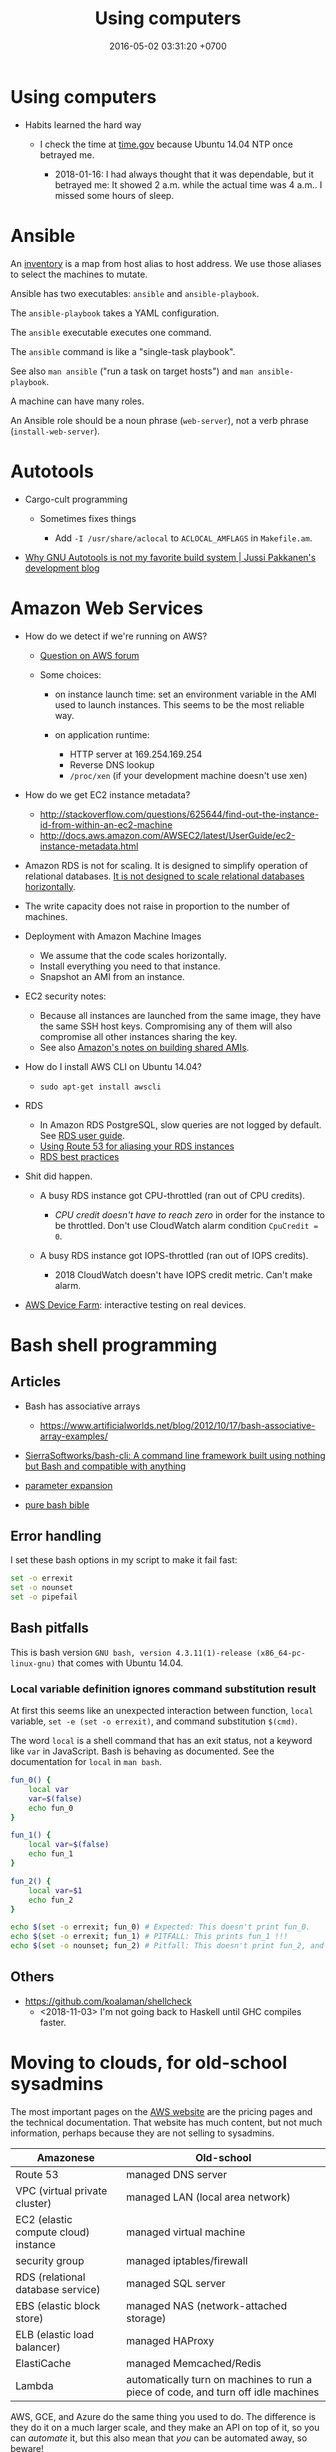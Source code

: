 #+TITLE: Using computers
#+DATE: 2016-05-02 03:31:20 +0700
#+OPTIONS: toc:nil
#+TOC: headlines 1
#+TOC: headlines 3
#+PERMALINK: /usecom.html
* Using computers
  :PROPERTIES:
  :CUSTOM_ID: using-computers
  :END:

- Habits learned the hard way

  - I check the time at [[https://time.gov/][time.gov]] because Ubuntu 14.04 NTP once betrayed me.

    - 2018-01-16: I had always thought that it was dependable, but it betrayed me:
      It showed 2 a.m. while the actual time was 4 a.m..
      I missed some hours of sleep.
* Ansible
  :PROPERTIES:
  :CUSTOM_ID: ansible
  :END:

An [[http://docs.ansible.com/ansible/intro_inventory.html][inventory]] is a map from host alias to host address.
We use those aliases to select the machines to mutate.

Ansible has two executables: =ansible= and =ansible-playbook=.

The =ansible-playbook= takes a YAML configuration.

The =ansible= executable executes one command.

The =ansible= command is like a "single-task playbook".

See also =man ansible= ("run a task on target hosts") and =man ansible-playbook=.

A machine can have many roles.

An Ansible role should be a noun phrase (=web-server=), not a verb phrase (=install-web-server=).
* Autotools
  :PROPERTIES:
  :CUSTOM_ID: autotools
  :END:

- Cargo-cult programming

  - Sometimes fixes things

    - Add =-I /usr/share/aclocal= to =ACLOCAL_AMFLAGS= in =Makefile.am=.

- [[http://voices.canonical.com/jussi.pakkanen/2011/09/13/autotools/][Why GNU Autotools is not my favorite build system | Jussi Pakkanen's development blog]]
* Amazon Web Services
  :PROPERTIES:
  :CUSTOM_ID: amazon-web-services
  :END:

- How do we detect if we're running on AWS?

  - [[https://forums.aws.amazon.com/message.jspa?messageID=122425][Question on AWS forum]]
  - Some choices:

    - on instance launch time: set an environment variable in the AMI used to launch instances.
      This seems to be the most reliable way.
    - on application runtime:

      - HTTP server at 169.254.169.254
      - Reverse DNS lookup
      - =/proc/xen= (if your development machine doesn't use xen)

- How do we get EC2 instance metadata?

  - http://stackoverflow.com/questions/625644/find-out-the-instance-id-from-within-an-ec2-machine
  - http://docs.aws.amazon.com/AWSEC2/latest/UserGuide/ec2-instance-metadata.html

- Amazon RDS is not for scaling.
  It is designed to simplify operation of relational databases.
  [[https://www.quora.com/Does-Amazon-RDS-solve-the-MySQL-scaling-issue][It is not designed to scale relational databases horizontally]].
- The write capacity does not raise in proportion to the number of machines.
- Deployment with Amazon Machine Images

  - We assume that the code scales horizontally.
  - Install everything you need to that instance.
  - Snapshot an AMI from an instance.

- EC2 security notes:

  - Because all instances are launched from the same image,
    they have the same SSH host keys.
    Compromising any of them will also compromise all other instances sharing the key.
  - See also [[http://docs.aws.amazon.com/AWSEC2/latest/UserGuide/building-shared-amis.html][Amazon's notes on building shared AMIs]].

- How do I install AWS CLI on Ubuntu 14.04?

  - =sudo apt-get install awscli=

- RDS

  - In Amazon RDS PostgreSQL, slow queries are not logged by default.
    See [[http://docs.aws.amazon.com/AmazonRDS/latest/UserGuide/USER_LogAccess.Concepts.PostgreSQL.html][RDS user guide]].
  - [[http://docs.aws.amazon.com/Route53/latest/DeveloperGuide/routing-to-rds-db.html][Using Route 53 for aliasing your RDS instances]]
  - [[http://docs.aws.amazon.com/AmazonRDS/latest/UserGuide/CHAP_BestPractices.html][RDS best practices]]

- Shit did happen.

  - A busy RDS instance got CPU-throttled (ran out of CPU credits).

    - /CPU credit doesn't have to reach zero/ in order for the instance to be throttled.
      Don't use CloudWatch alarm condition =CpuCredit = 0=.

  - A busy RDS instance got IOPS-throttled (ran out of IOPS credits).

    - 2018 CloudWatch doesn't have IOPS credit metric.
      Can't make alarm.

- [[https://aws.amazon.com/blogs/aws/aws-device-farm-update-remote-access-to-devices-for-interactive-testing/][AWS Device Farm]]: interactive testing on real devices.
* Bash shell programming
** Articles
   :PROPERTIES:
   :CUSTOM_ID: articles
   :END:

- Bash has associative arrays

  - https://www.artificialworlds.net/blog/2012/10/17/bash-associative-array-examples/

- [[https://github.com/SierraSoftworks/bash-cli][SierraSoftworks/bash-cli: A command line framework built using nothing but Bash and compatible with anything]]
- [[http://wiki.bash-hackers.org/syntax/pe][parameter expansion]]
- [[https://github.com/dylanaraps/pure-bash-bible][pure bash bible]]

** Error handling
   :PROPERTIES:
   :CUSTOM_ID: error-handling
   :END:

I set these bash options in my script to make it fail fast:

#+BEGIN_SRC sh
    set -o errexit
    set -o nounset
    set -o pipefail
#+END_SRC

** Bash pitfalls
   :PROPERTIES:
   :CUSTOM_ID: bash-pitfalls
   :END:

This is bash version =GNU bash, version 4.3.11(1)-release (x86_64-pc-linux-gnu)= that comes with Ubuntu 14.04.

*** Local variable definition ignores command substitution result
    :PROPERTIES:
    :CUSTOM_ID: local-variable-definition-ignores-command-substitution-result
    :END:

At first this seems like an unexpected interaction between function, =local= variable, =set -e (set -o errexit)=, and command substitution =$(cmd)=.

The word =local= is a shell command that has an exit status, not a keyword like =var= in JavaScript.
Bash is behaving as documented.
See the documentation for =local= in =man bash=.

#+BEGIN_SRC sh
    fun_0() {
        local var
        var=$(false)
        echo fun_0
    }

    fun_1() {
        local var=$(false)
        echo fun_1
    }

    fun_2() {
        local var=$1
        echo fun_2
    }

    echo $(set -o errexit; fun_0) # Expected: This doesn't print fun_0.
    echo $(set -o errexit; fun_1) # PITFALL: This prints fun_1 !!!
    echo $(set -o nounset; fun_2) # Pitfall: This doesn't print fun_2, and aborts with "bash: $1: unbound variable".
#+END_SRC
** Others
- https://github.com/koalaman/shellcheck
  - <2018-11-03> I'm not going back to Haskell until GHC compiles faster.
* Moving to clouds, for old-school sysadmins
The most important pages on the [[https://aws.amazon.com/][AWS website]]
are the pricing pages and the technical documentation.
That website has much content, but not much information,
perhaps because they are not selling to sysadmins.

| Amazonese                            | Old-school                                                                        |
|--------------------------------------+-----------------------------------------------------------------------------------|
| Route 53                             | managed DNS server                                                                |
| VPC (virtual private cluster)        | managed LAN (local area network)                                                  |
| EC2 (elastic compute cloud) instance | managed virtual machine                                                           |
| security group                       | managed iptables/firewall                                                         |
| RDS (relational database service)    | managed SQL server                                                                |
| EBS (elastic block store)            | managed NAS (network-attached storage)                                            |
| ELB (elastic load balancer)          | managed HAProxy                                                                   |
| ElastiCache                          | managed Memcached/Redis                                                           |
| Lambda                               | automatically turn on machines to run a piece of code, and turn off idle machines |

AWS, GCE, and Azure do the same thing you used to do.
The difference is they do it on a much larger scale,
and they make an API on top of it,
so you can /automate/ it,
but this also mean that /you/ can be automated away,
so beware!

With this cloud stuff, you can't buy a machine and bring it to the data center.
You start a machine from your computer.
The machine is now virtual;
it doesn't correspond to a motherboard anymore.
Procuring a machine is just a few clicks on the website,
or a few keystrokes on the terminal,
and your machine will be running in a few minutes.
What you used to do in days, now you can do in minutes.

With this cloud stuff, you can't visit the data center to restart a stuck machine.
You restart it from your computer.

You're billed per hour.
What was infrastructure (like roads) is now utility (like electricity).

The cloud is cheaper for bursty load with low average load.
If your average load is high, old-school is cheaper.

One thing doesn't change: you still need to back up data to a safe place /outside/ the cloud.
(I'm a hypocrite; I say that but I don't do that.)
* Deploying web applications
  :PROPERTIES:
  :CUSTOM_ID: deploying-web-applications
  :END:

** Formalizing deployment requirements
   :PROPERTIES:
   :CUSTOM_ID: formalizing-deployment-requirements
   :END:

What is the way to deploy web applications?

- General information

  - I have a Java web application.
  - It compiles by =mvn package=.
  - Its main class is =blah=.

- Network

  - It listens on port 1234.
  - Its URL should be =https://blah/=.
  - It is HTTPS only. HTTP port shouldn't be open at all.

- Resource requirements and burst characteristics

  - It needs 4 GB of RAM for acceptable garbage collection overhead.
  - It is mostly idle, but when it bursts, it requires 4 cores.
  - Ops is free to horizontally scale the stateless application server.

Assuming that I'm on either Amazon Web Services or Google Cloud Platform, how do I formalize my ops requirements in a cloud-agnostic way?
The 2016 article "On Formalizing and Identifying Patterns in Cloud Workload Specifications" [[https://ieeexplore.ieee.org/document/7516840/][paywall]] suggests an answer:

- "Approaches include orchestration specifications CAMP [1], [2], Open-CSA, SOA-ML and USDL,
  and on the industrial side solutions such as Amazon CloudFormation, OpenStack Heat, Cloudify and Alien4Cloud.
  To consolidate and enable interoperability within this variety of approaches, a technical committee by OASIS [3]
  defined a standard for the Topology and Orchestration Specification of Cloud Applications (TOSCA) [4], [5],
  which defines guidelines and facilities for the complete specification, orchestration and configuration of complex workloads,
  addressing portability in heterogeneous clouds."

I assume that it suggests TOSCA.

Problem: The average person won't read a specification.

Who uses TOSCA?
Who implements that?
Why do I never see it on AWS or GCP?
Why would they follow your standard if they are the de facto standard?

Do we need more than one cloud providers?

Tools?

- kubernetes
- keter, pm2
- [[https://developers.redhat.com/blog/2018/06/28/why-kubernetes-is-the-new-application-server/][Why Kubernetes is The New Application Server - RHD Blog]]

Why I don't use NixOS:

- NixOS is insane.
  Patching every software on Earth is not sustainable.
  NixOS is only sustainable if the upstream developers use NixOS.
- 2018-08-31: Ubuntu has [[http://old-releases.ubuntu.com/][old-releases.ubuntu.com]].
  It archives things back to 2006.
  Ubuntu has money to host 12 years of archive.
  NixOS doesn't have that much money.
  NixOS can only afford to host 1-2 years of archive.
- NixOS (or anything else indeed) would be heaven if library writers valued backward compatibility.
  I want my library writers to worship backward compatibility like sysadmins worship uptime.
  I want them to never break things that depend on them.
  But my experience invalidates this hope.
  I've seen too many breakages.

Who uses this?

- 2013 "Towards a Formal Model for Cloud Computing" [[https://link.springer.com/chapter/10.1007/978-3-319-06859-6_34][paywall]]

** Design
   :PROPERTIES:
   :CUSTOM_ID: design
   :END:

- 2018-08-30
- [[https://blog.chef.io/2015/04/23/ontology-infrastructure-classification-and-the-design-of-chef/][Ontology, Infrastructure Classification, and the Design of Chef - Chef Blog]]

I agree that 2018 devops ontologies suck, but I think we shouldn't avoid ontology-based systems.
The solution is not to avoid ontologies.
The solution is to craft a proper ontology that is timeless and essential.
This is a hard philosophical problem.

For example, the relationship between "application" and "entry point" is timeless.
"Entry point" is an essential property of "application".
By definition, every application has an entry point.

Every software has an implicit ontology, like it or not.

Every ontology systems that captures accident instead of essence is bound to fail.
Every computer ontology system that avoids philosophical ontology (What is X? What is the timeless essence of X?) is bound to fail.

Are these related?

- [[https://en.wikipedia.org/wiki/Existence_precedes_essence][WP:Existence precedes essence]]
- [[https://en.wikipedia.org/wiki/Essence][WP:Essence]] (probably unrelated to above)
- 2011 article "On doing ontology without metaphysics" [[https://www.jstor.org/stable/41329478?seq=1#page_scan_tab_contents][paywall]]
- 2012 article "Philosophies without ontology" [[https://www.journals.uchicago.edu/doi/pdfplus/10.14318/hau3.1.015][pdf]]
- [[https://webhome.phy.duke.edu/~rgb/Beowulf/axioms/axioms/node4.html][Philosophy is Bullshit: David Hume]]

  - What are pseudoquestions?

How do we answer "What is X?"?

There is an easy answer for mathematics.
Mathematics is unique in that its ontology is mostly a priori / by fiat: we say it exists; therefore it exists.
However, would it still be the case if we didn't have languages to express it?

For the real world it's hard.

Sometimes when we ask "What is X?", we are really asking "What is X for?" instead.

How do answer "What is X?" such that the correctness/truth/relevance of the answer does not depend on time/circumstances?
We don't know how to predict the far future.

** Continuous something
   :PROPERTIES:
   :CUSTOM_ID: continuous-something
   :END:

- Continuous integration

  - [[https://jenkins.io/][Jenkins]]

- Continuous delivery

  - [[https://www.spinnaker.io/][Spinnaker]]

- The ideal workflow: Git push triggers deployment?

These pages may be outdated:

- [[file:%7B%%20link%20ansible.md%20%%7D][Ansible]]
- [[file:%7B%%20link%20logging.md%20%%7D][Logging]]

** Fabric vs Ansible
   :PROPERTIES:
   :CUSTOM_ID: fabric-vs-ansible
   :END:

From the user's point of view, Fabric is a python library, whereas Ansible is YAML-driven framework.

** What is DevOps?
   :PROPERTIES:
   :CUSTOM_ID: what-is-devops
   :END:

XML is not suitable for declarative DevOps.
See comments in [[https://github.com/edom/work/blob/master/devops/example.xml][devops/example.xml]].
We want the declaration site of some bindings to be as close as possible to their use sites.

I'm thinking about using [[https://github.com/dhall-lang/dhall-lang][Dhall]].

Separating Dev and Ops doesn't make sense.

Ops can't fix shitty Dev.
No amount of Ops will fix stupid programming.
Ops is impossible without decent Dev.

What is Google search result for "devops tools"?

- API description language, application description language: WADL vs Swagger vs what else?

  - https://www.w3.org/Submission/wadl/
  - 2010 article "DADL: Distributed Application Description Language" [[https://www.isi.edu/~mirkovic/publications/dadlsubmit.pdf][pdf]]

- ontology?

  - https://devops.stackexchange.com/questions/1361/what-are-known-efforts-to-establish-devops-ontology-model
  - 2016 article "Application of Ontologies in Cloud Computing: The State-Of-The-Art" [[https://arxiv.org/abs/1610.02333][pdf available]]
  - 2015 article "Composable DevOps" [[https://dl.acm.org/citation.cfm?id=2867125][paywall]]
  - 2012 article "Towards an Ontology for Cloud Services" [[https://ieeexplore.ieee.org/document/6245776/][paywall]]
  - 2012 article "Cloud Computing Ontologies: A Systematic Review" [[https://pdfs.semanticscholar.org/cd5f/e6edb6284fcbcb470239464bb0c8e3ee2d50.pdf][pdf]]
  - 2008 article "Toward a Unified Ontology of Cloud Computing" [[https://www.researchgate.net/publication/224367196_Toward_a_Unified_Ontology_of_Cloud_Computing][pdf available]]
  - https://www.skytap.com/blog/cloud-ontology/
  - OASIS TOSCA; too ad-hoc?

- what

  - 2015 article "Composable DevOps: Automated Ontology Based DevOps Maturity Analysis" [[https://ieeexplore.ieee.org/document/7207405/][paywall]]

** Haskell for devops?
   :PROPERTIES:
   :CUSTOM_ID: haskell-for-devops
   :END:

- https://www.reddit.com/r/haskell/comments/31vnos/neil_mitchell_devops_with_haskell/
- https://github.com/commercialhaskell/commercialhaskell/blob/master/taskforce/devops.md
- [[http://hackage.haskell.org/package/azubi][azubi: A simple DevOps tool which will never "reach" enterprice level.]]

** Migrating running processes
   :PROPERTIES:
   :CUSTOM_ID: migrating-running-processes
   :END:

- [[https://en.wikipedia.org/wiki/Process_migration][WP:Process migration]]

** Troubleshooting Dashboard: What metrics you should monitor and why?
   :PROPERTIES:
   :CUSTOM_ID: troubleshooting-dashboard-what-metrics-you-should-monitor-and-why
   :END:

- We want to minimize what we need to see.
  we want the metric that predicts the most problems.

  - Rising maximum latency is a sign that something is overloaded.
  - Rising resource usage (CPU, memory, disk, disk queue depth) predicts rising latency.

- We want the metric to help us locate problems.

When such metric deviates from baseline, we know there is problem, but where?

What other metrics should we monitor?

- HTTP 4xx and 5xx status codes and connection failures?
* Running X client applications on Docker on Linux
  :PROPERTIES:
  :CUSTOM_ID: running-x-client-applications-on-docker-on-linux
  :END:

#+BEGIN_EXAMPLE
    docker \
        -e DISPLAY \
        -v /tmp/.X11-unix:/tmp/.X11-unix:ro \
        -u <user> <image> <command>
#+END_EXAMPLE

Replace =<user>= with a non-root user.
You need a non-root user because the X server rejects connection from the root user by default.
You can change this with =xhost=, but it's better to connect with a non-root user.

The =<command>= argument is optional.

The =-e DISPLAY= parameter reexports the =DISPLAY= environment variable to the application inside the container.
X client applications will read from this environment variable to determine which server to connect to.

The =-v HOST:CONT:ro= option mounts =HOST= directory to =CONT= directory read-only.
This is so that the application in the container can connect to the host X server's Unix socket.

On Linux, display =:0= corresponds to the Unix socket =/tmp/.X11-unix/X0=.
Everyone who can connect to that Unix socket will
be able to run X client applications on the machine;
it is not specific to Docker.

If X complains about shared memory, try:

#+BEGIN_EXAMPLE
    docker \
        -e DISPLAY=unix$DISPLAY \
        -v /tmp/.X11-unix:/tmp/.X11-unix:ro \
        -u <user> <image> <command>
#+END_EXAMPLE
* Using Git
  :PROPERTIES:
  :CUSTOM_ID: using-git
  :END:

** Mental model
   :PROPERTIES:
   :CUSTOM_ID: mental-model
   :END:

A /commit/ is a snapshot of the working tree.

A /reference/ names a commit so that you can write =master=
instead of =da39a3e=.

If you are a visual person,
you can think about how git commands change
the picture shown by =gitk=
(a tool for visualizing Git repositories).

In gitk, a blue circle is a commit,
a green box is a /reference/,
and the bold green box is the /head/.

The head points to the commit that will be the parent of the next commit.

When you =git init=, Git creates a =.git= directory.

When you =git status=, it prints =On branch master=.
It means that the head points to the same commit pointed by the reference named =master=.

When you =git commit=, you make a new commit (blue circle),
and move the current branch (bold green box) to that new commit.

When you =git reset Target=,
you move the head (bold green box) to =Target=.

If you are not yet comfortable with Git,
back up your data by copying the =.git= directory.
It can get corrupted.
Things will go wrong.
You may accidentally do something and don't know how to recover.
Computers don't understand what you mean.
They do what you say, not what you mean.

** More information
   :PROPERTIES:
   :CUSTOM_ID: more-information
   :END:

A Git /object/:

- is identified by a SHA-1 hash;
- is either a blob, tree, or commit;
- is stored as a file somewhere in the =.git= folder.

A /commit/ has zero or more parents.
It also refers to a tree.

A /tree/ is a list of references.
Every reference points to either a tree or a blob.

For more information, read the [[https://git-scm.com/book][Pro Git]] book
or the [[https://git-scm.com/docs][manpages]] (=man git=).

** Things to write?
   :PROPERTIES:
   :CUSTOM_ID: things-to-write
   :END:

- Git fundamentals:

  - Git store things in the =.git= directory.
  - Why merge conflicts? How to resolve them? How to use =meld=? How to do a three-way merge?
  - Avoid changing spaces. Avoid using your IDE to reformat files that are already commited.

- Workaround for bad user experience

  - Disable git-gui GC warning:

    - https://stackoverflow.com/questions/1106529/how-to-skip-loose-object-popup-when-running-git-gui

- [[https://manishearth.github.io/blog/2017/03/05/understanding-git-filter-branch/][Understanding Git Filter-branch and the Git Storage Model]]

** Git hash collisions
   :PROPERTIES:
   :CUSTOM_ID: git-hash-collisions
   :END:

Git hash collision may occur albeit extremely unlikely.
Git assumes that if two objects have the same hash, then they are the same object.
This is false; the converse is true: if two objects are the same, then they have the same hash.
When hash collision occur, Git may silently lose data.
Git is an example of software that is incorrect but works for the use cases it was designed for (source code versioning).
Git is not meant to be used as an arbitrary database.

Other softwares are incorrect as well.
We routinely make software that assumes that there will never be more than 2^64 rows in a database table.

Is it even possible to write correct software at all?

** Related tools
   :PROPERTIES:
   :CUSTOM_ID: related-tools
   :END:

- git-gui, for making commits
- gitk, for showing history
- meld, for three-way diff/merge
* Speeding up Git
  :PROPERTIES:
  :CUSTOM_ID: speeding-up-git
  :END:

** The problem
   :PROPERTIES:
   :CUSTOM_ID: the-problem
   :END:

I have a repository with 100,000 files and 1,000,000 objects.
Git rebase is slow.
Git interactive rebase is even slower.

** Hypothesis: How git rebase works
   :PROPERTIES:
   :CUSTOM_ID: hypothesis-how-git-rebase-works
   :END:

I guess =git rebase --onto TARGET BASE MOVE= works like this:

#+BEGIN_EXAMPLE
    git checkout --orphan TARGET --
    git cherry-pick <all commits from BASE to MOVE, excluding BASE, including MOVE>
    git checkout -B MOVE
#+END_EXAMPLE

Cherry-pick is also slow.
I guess that speeding up cherry-pick will also speed up rebase.

Checkout is also slow.
I guess that speeding up checkout will also speed up cherry-pick.

It seems that =commit= and =write-tree= are slow.

- [[https://git-scm.com/book/en/v2/Git-Internals-Environment-Variables][Git - Environment Variables]]

  - =GIT_TRACE_PERFORMANCE=true= has no effect.
    Which git version is it for?

** The plan
   :PROPERTIES:
   :CUSTOM_ID: the-plan
   :END:

- [[https://www.atlassian.com/blog/git/handle-big-repositories-git][atlassian.com: How to manage big Git repositories]]

  - Try git sparse checkout?
    It seems that sparse-checkout and rebase doesn't mix.

- Not recommended: =git gc --aggressive= (doesn't do what we think it would do).

** Plan: Make a rebase that uses only trees and not indexes
   :PROPERTIES:
   :CUSTOM_ID: plan-make-a-rebase-that-uses-only-trees-and-not-indexes
   :END:

If a tree changes, all its ancestors have to be rewritten.

** Plan: Just use subtrees and keep the repository small
   :PROPERTIES:
   :CUSTOM_ID: plan-just-use-subtrees-and-keep-the-repository-small
   :END:

I think this is the least-effort solution that solves (works around) the problem.
* Using Gradle
  :PROPERTIES:
  :CUSTOM_ID: using-gradle
  :END:

- Conclusion:

  - I still haven't found any reason to switch from Maven to Gradle
    (other than "because this project is already using it").

- Which version of Gradle are we talking about?

  - Gradle 2.9.

- What problems does Gradle solve?

  - Dependency management (picking the libraries' versions and downloading the corresponding JAR files) for Java.

- Do we have those problems?

  - Yes. Software has external dependencies.

- Does Gradle 2.9 solve those problems well?

  - No. Gradle 2.9's dependency resolution algorithm doesn't compute the intersection of version ranges. (Maybe now it does.)

    - Why does it have this defect? Maybe Gradle developers had different priorities, or they didn't know how to do it.
    - [[https://danysk.github.io/information%20technology/gradle-dependency-resolution-is-insane/][Danilo Pianini: Version ranges resolution in Gradle is insane]]

  - However, there are times we want exact versions instead of version ranges. You want deterministic builds.
    In this case, there's no need to compute intersections.

    - [[http://blog.danlew.net/2015/09/09/dont-use-dynamic-versions-for-your-dependencies/][Dan Lew: Don't use dynamic versions for your dependencies]]

  - On the other hand, we want to benefit from library updates. Maybe there are security fixes.
    So we want version ranges?

    - But this assumes that the library maintainer obeys Semantic Versioning.

- Why are we using Gradle instead of Maven? What Maven annoyances does Gradle hide from us?

  - Gradle build scripts are shorter (but IDEA autocompletes Maven pom.xml).

- Why /not/ Gradle?

  - Why Maven instead of Gradle?

    - IDEA integrates better with Maven because pom.xml is configuration, not program.
      (But IDEA can also open build.gradle?)

      - Opening a pom.xml just works in IDEA.

- How does Gradle 2.9 annoy us?

  - We often have to explicitly tell Gradle 2.9 the exact versions of the libraries we want because it doesn't compute intersections properly.
    Maven computes intersections.
  - Gradle doesn't download dependencies in parallel. (But neither does Maven.)
  - Gradle 2.9 doesn't generate a useful Maven POM, only a minimally valid POM.

- When should I split a Gradle subproject or a Maven module?

  - When we need to reuse one subproject without the others.
  - If they don't make sense separately, don't split them; it'll just slow down the build for nothing.
  - The same goes for Maven modules.

- Woes

  - ShadowJar doesn't work with Gradle 2.13.
* Using Java
  :PROPERTIES:
  :CUSTOM_ID: using-java
  :END:

- How to profile a Java application startup?

  - How to make a Java application wait for a debugger to attach on startup?

- Speeding up Java startup

  - Hypothesis: IntelliJ IDEA startup is slow because it decompresses JAR.
    Java startup would be faster if the JARs were decompressed (created using =jar c0=).

    - How do we test this?
      Profile IntelliJ IDEA startup.

  - Hypothesis: The IDE would be faster if it's compiled ahead-of-time.

    - Can we cache the just-in-time compilation result?

  - Does supercompiling the IDE affect speed?

- We can use the JVM without the Java language.

  - https://en.wikipedia.org/wiki/List_of_JVM_languages

- Profiling

  - Install NetBeans.
  - Choose 'Profile' in the menu, and then 'Attach to External Process'.
  - Click the down-pointing triangle on the right of the Attach button.
  - Choose 'Setup Attach to Process...'.
  - Select 'Manually started remote Java process'.
  - Choose the remote operating system.
  - Follow further instructions in NetBeans.

    - If you need =JAVA_HOME= on Oracle JRE 8 on Ubuntu 14.04, use =/usr/lib/jvm/java-8-oracle/jre=.

- How do I start the JVM with a profiling agent?
- Let the compiler help you.

  - If you make your the fields of your Java class final, you will never forget to set it.

    - You don't need to remember anything.
    - It just won't compile.

  - You can have dependency injection without dependency injection container/framework.

    - https://sites.google.com/site/unclebobconsultingllc/blogs-by-robert-martin/dependency-injection-inversion
    - If you have so many classes that instantiating them hurts, don't create so many classes in the first place.
    - Neutral article http://fabien.potencier.org/do-you-need-a-dependency-injection-container.html
    - Very opinionated article, borderline fanatical http://www.yegor256.com/2014/10/03/di-containers-are-evil.html
    - http://blog.ploeh.dk/2010/02/03/ServiceLocatorisanAnti-Pattern/

      - "In short, the problem with Service Locator is that it hides a class' dependencies, causing run-time errors instead of compile-time errors [...]"

- Package by feature, not by layer: http://www.javapractices.com/topic/TopicAction.do?Id=205

  - Dont separate model, data, entity, accessor, and service packages; package by feature not layer

- IntelliJ IDEA can open a Maven project whose POM XML file name is not pom.xml.
- JVM memory usage problem

  - Tuning JVM memory usage

    - https://docs.oracle.com/cd/E13150_01/jrockit_jvm/jrockit/geninfo/diagnos/tune_footprint.html
    - https://www.javacodegeeks.com/2017/11/minimize-java-memory-usage-right-garbage-collector.html

  - "Make JVM respect CPU and RAM limits" https://hub.docker.com/_/openjdk/
  - https://blogs.oracle.com/java-platform-group/java-se-support-for-docker-cpu-and-memory-limits

- 2017-02-21

  - https://github.com/javaparser/javaparser
  - https://github.com/javaparser/javasymbolsolver

- https://github.com/java-deobfuscator/deobfuscator
- 2017-05-20

  - Generating Java code

    - Alternatives

      - Use Python to generate Java code?
        Python comes installed with Ubuntu.
      - Use Java CodeModel to generate Java code.
        https://github.com/javaee/jaxb-codemodel
      - Use the Haskell package =language-java=
        to generate Java code.
      - Read table metadata from DataSource,
        generate Java source file for Entity and DAO.

- 2017-05-18

  - Java is procedural.
  - =object.method(argument)= is a syntactic sugar for =method(object, argument)=.
  - Where should the method =m= be defined?
    It can be defined in both =a= and =b=.
    =a.m(b)= or =b.m(a)= or =C.m(a,b)=?
    If you have to ask this, your design is wrong.
  - Antipattern: two classes A and B with conversion from A to B and B to A?

    - Solution: Delete one of them?

- http://blog.sokolenko.me/2014/11/javavm-options-production.html
- [[http://maintainj.com/index.html][MaintainJ: "We simplify the complexity of maintaining Java code"]]

  - Watch the demo.
  - What does it do, as seen by programmers, in non-marketing tech-speak?

    - Start/stop dumping call trace of a running JVM into a file.
    - Open the dump as a sequence diagram in Eclipse.
    - Some filtering.

- [[https://www.jethrocarr.com/2013/11/30/jconsole-to-remote-servers-easily/][Jconsole to remote servers, easily | Jethro Carr]]
* Using Maven
  :PROPERTIES:
  :CUSTOM_ID: using-maven
  :END:

The strength of Maven is its ecosystem.
Network effect.

Maven is rigid.
All projects build in the same way.
If you want Maven to do something, but you can't find an example on the Internet, you should assume that it can't be done.

To compile your project, run =mvn compile=.

To package your project, run =mvn package=.

Maven output directory is =target=.
* Removing nag screens
  :PROPERTIES:
  :CUSTOM_ID: removing-nag-screens
  :END:

Copy the respective fragments to your browser's JavaScript Console (Ctrl+Shift+J on Chromium).

Don't run codes you don't trust.

** Make [[http://www.webtoon.com/][www.webtoon.com]] fast
   :PROPERTIES:
   :CUSTOM_ID: make-www.webtoon.com-fast
   :END:

That website has an unacceptably slow scrolling.
This script makes it fast.

*** Usage
    :PROPERTIES:
    :CUSTOM_ID: usage
    :END:

Open the comic episode you want to read.

Paste this fragment into your browser's JavaScript console.

#+BEGIN_EXAMPLE
    // Retain big images. Discard everything else.
    var images = [];
    document.querySelectorAll("img").forEach(function (element) {
        images.push(element);
    });
    document.head.innerHTML = "";
    document.body.innerHTML = "";
    images.forEach(function (element) {
        const big = 256;
        const url = element.dataset.url;
        if (url && element.width >= big) {
            element.src = url;
            element.style.display = "block";
            document.body.appendChild(element);
        }
    });
#+END_EXAMPLE

To go the the next episode, increment the =episode_no= parameter in the address bar.

*** Notes
    :PROPERTIES:
    :CUSTOM_ID: notes
    :END:

I tried =getEventListeners= and =removeEventListener= but they don't work.

** Remove Quora nag screen
   :PROPERTIES:
   :CUSTOM_ID: remove-quora-nag-screen
   :END:

Tested on 2017-07-08.

Not only does Quora put up a nag screen, it also disables scrolling.

#+BEGIN_EXAMPLE
    document.querySelectorAll("div[id]").forEach(function (x) {
        if (x.id.indexOf("signup_wall_wrapper") >= 0) { x.remove(); }
    });
    document.body.classList.remove("signup_wall_prevent_scroll");
#+END_EXAMPLE

** Remove Pinterest nag screen
   :PROPERTIES:
   :CUSTOM_ID: remove-pinterest-nag-screen
   :END:

Tested on 2018-05-13.

Type 1.

#+BEGIN_EXAMPLE
    document.querySelector("[data-test-giftwrap]").remove();
#+END_EXAMPLE

Type 2.

#+BEGIN_EXAMPLE
    document.querySelector("#desktopWrapper").style.position = "static";
    document.querySelector("body style").remove();
    document.querySelector(".FullPageModal__scroller").parentNode.remove();
#+END_EXAMPLE

** Group Gmail mails by sender email
   :PROPERTIES:
   :CUSTOM_ID: group-gmail-mails-by-sender-email
   :END:

#+BEGIN_EXAMPLE
    (function () {
        var group = {};
        document.querySelectorAll("[email]").forEach(function (elem) {
            var sender = elem.getAttribute("email");
            group[sender] = 1 + (group[sender] || 0);
        });
        var list = [];
        var sender;
        var count;
        for (sender in group) {
            count = group[sender];
            list.push([count, sender]);
        }
        list.sort(function (a, b) {
            return -Math.sign(a[0] - b[0]);
        })
        return list;
    })();
#+END_EXAMPLE

** Chrome bookmarklet: Make Markdown link for page
   :PROPERTIES:
   :CUSTOM_ID: chrome-bookmarklet-make-markdown-link-for-page
   :END:

This may produce invalid Markdown.
Check before you copy.

#+BEGIN_EXAMPLE
    javascript:window.prompt("Copy to clipboard: Ctrl+C, Enter", "- [" + document.title + "](" + document.URL + ")");
#+END_EXAMPLE
* Using Python
  :PROPERTIES:
  :CUSTOM_ID: using-python
  :END:

Python virtualenv is relatively forward-compatible.
Don't waste time installing Python from source.
Use the Python packaged with your distro, and use virtualenv.
The Pip that comes with Python 3.7.0 fails because Ubuntu 14.04 OpenSSL is too old (or Python doesn't bother to maintain backward compatibility).

#+BEGIN_EXAMPLE
    sudo apt-get install python-virtualenv
#+END_EXAMPLE

Create a virtualenv directory using =virtualenv PATH=
Note: After the directory is created, it can't be renamed.

[[https://leemendelowitz.github.io/blog/how-does-python-find-packages.html][How does python find packages?]]
* Security
  :PROPERTIES:
  :CUSTOM_ID: security
  :END:

- Bastion hosts, aka jump boxes

  - Does a jump box add any security?

    - http://cloudacademy.com/blog/aws-bastion-host-nat-instances-vpc-peering-security/
    - http://www.infoworld.com/article/2612700/security/-jump-boxes--improve-security--if-you-set-them-up-right.html

- Check your HTTPS

  - [[https://www.ssllabs.com/ssltest/][Test your HTTPS implementation]]; it's too easy to do security wrong.

- [[https://www.vaultproject.io/][HashiCorp Vault]]

  - [[https://github.com/hashicorp/vault][source code]], language Go, license MPL 2.0
  - What is Vault? "Vault is a tool for securely accessing /secrets/." ([[https://www.vaultproject.io/intro/index.html][Introduction]])
  - What can it do?
  - How do I install it?
  - How do I run it?
  - How do I interact with it?
  - [[https://www.hashicorp.com/][HashiCorp]]

- [[https://stackoverflow.com/questions/5930529/how-is-revocation-of-a-root-certificate-handled][SE 5930529: How is revocation of a root certificate handled?]]
- [[https://en.wikipedia.org/wiki/Online_Certificate_Status_Protocol][WP: Online Certificate Status Protocol]]
- [[https://en.wikipedia.org/wiki/OCSP_stapling][WP: OCSP Stapling]] moves the cost from client to server.
- Zero trust security model (ZTSM)

  - "How would I design my system without any firewalls?"
  - https://www.scaleft.com/beyondcorp/

    - old approach: perimeter security, medieval castle, weak core, strong perimeter
    - https://storage.googleapis.com/pub-tools-public-publication-data/pdf/43231.pdf

      - "The perimeter security model works well enough when all employees work exclusively in buildings owned by an enterprise."
      - "access depends solely on device and user credentials, regardless of a user's network location"
      - "All access to enterprise resources is fully authenticated, fully authorized, and fully encrypted based upon device state and user credentials."
      - ZTSM obviates VPN (virtual private network).
* Software
  :PROPERTIES:
  :CUSTOM_ID: software
  :END:

- Web development

  - [[https://webpack.js.org/guides/typescript/][Set up Webpack to transpile and bundle TypeScript sources]]
  - HTML DOM, web, browser, JavaScript

    - [[https://gist.github.com/paulirish/5d52fb081b3570c81e3a][What forces layout / reflow]]

- Software for scientists

  - [[https://gist.github.com/stared/9130888][stared github gist]]
  - https://www.quora.com/What-wiki-blog-software-do-PhD-students-use-to-maintain-personal-notes-of-their-daily-reading-research

- Legality of software

  - Why doesn't Facebook just keep using Apache Software License version 2.0 for React?
    Why does it roll out its own patent license?

    - Update: Facebook has switched back to Apache-2.0.

- [[file:%7B%%20link%20autotools.md%20%%7D][Autotools]]
- Functional programming

  - Haskell

    - https://github.com/sellout/recursion-scheme-talk/blob/master/recursion-scheme-talk.org
    - https://github.com/krispo/awesome-haskell
    - Cabal is the key to Haskell usability and adoption?

      - https://www.haskell.org/cabal/
      - Haskell lacks something like ruby gem, python pypi, or nodejs npm.

        - https://stackoverflow.com/questions/5138881/how-are-ghc-pkg-and-cabal-programs-related-haskell
        - https://stackoverflow.com/questions/2706667/what-is-the-relationship-between-ghc-pkg-and-cabal

  - Pure-lang

    - https://puredocs.bitbucket.io/pure.html#lazy-evaluation-and-streams
    - https://bitbucket.org/purelang/pure-lang/wiki/Rewriting
    - https://agraef.github.io/pure-docs/#language-and-standard-library
    - https://agraef.github.io/pure-docs/pure.html#pure-overview
    - https://wiki.haskell.org/Applications_and_libraries/Music_and_sound

- Ungrouped

  - [[https://github.com/plasma-umass/doppio][doppio]], a JVM written in TypeScript, with a POSIX-compatible runtime system

    - from https://www.reddit.com/r/programming/comments/3xkn75/nashorn_javascript_on_the_jvm_ftw/

- My abandoned software

  - These are not usable.
  - [[https://github.com/edom/pragmatic][Pragmatic Haskell library]]
    tries to standardize the ways of doing things.
  - [[https://github.com/edom/try-phabricator][Try Phabricator]]
    uses Docker Compose and is bundled with Apache, PHP, and MariaDB.
    It worked out of the box, but it was not designed for production.
  - [[https://github.com/edom/apt-manual-mirror][APT manual mirror]] copies selected Debian packages
    into local directory while preserving the layout.
    It allows you to mirror only the packages you want.
  - [[https://github.com/edom/haji][Haji]] tries to be a Java bytecode interpreter written in Haskell.
* Administering a computer
  :PROPERTIES:
  :CUSTOM_ID: administering-a-computer
  :END:

- Why use swap partitions and not swap files?

  - Defragmenting swap files might have undesirable effects.

    - https://lwn.net/Articles/317787/

- ext4 defragmentation tools

  - https://askubuntu.com/questions/221079/how-to-defrag-an-ext4-filesystem

    - e2freefrag DEV, e4defrag -c FILE

- SATA 3 Gbps controller problem?

  - https://github.com/zfsonlinux/zfs/issues/4873

- Security

  - Isolating (sandboxing) an application

    - Creating a dedicated limited user for an application

      - =adduser --system=, or just use the =nobody= user?

  - Many methods of isolation

    - https://unix.stackexchange.com/questions/384117/linux-isolate-process-without-containers
    - https://www.engineyard.com/blog/linux-containers-isolation
    - https://opensourceforu.com/2016/07/many-approaches-sandboxing-linux/

- Why isn't ssh fail2ban the default?
  Why is security not the default?
- 2014, "Is there any solution to make OpenVPN authentication with Google ID?", [[https://serverfault.com/questions/597833/is-there-any-solution-to-make-openvpn-authentication-with-google-id][SF 597833]]
- man page usability, terminal usability, reducing cognitive load

  - [[https://tldr.sh/][tldr.sh]]: "The TLDR pages are a community effort to simplify the beloved man pages with practical examples."

- [[https://stackoverflow.com/questions/22697049/what-is-the-difference-between-google-app-engine-and-google-compute-engine][SO 22697049: difference between Google App Engine and Google Compute Engine]]
- A good OS (operating system) is invisible like a good design.

  - The user can't tell whether an OS is good.
    If the OS is good, everything runs smoothly.
  - But the user can tell whether an OS is bad.
    Crashes due to non-hardware problems.
    Things that don't just work.

- https://felipec.wordpress.com/2011/06/16/after-two-weeks-of-using-gnome-3-i-officially-hate-it/

  - Why does the author disapprove of GNOME 3?

- https://libcloud.apache.org/

  - "One Interface To Rule Them All: Python library for interacting with many of the popular cloud service providers using a unified API."

- Systems should be secure by default.

  - UNIX/Linux woes

    - Why is SSH fail2ban not installed by default?
    - Why does an application run as the user?

      - I think this is a design flaw.
        It's a big gaping security hole.
        It allows an application to access all your files.
        But how do we fix this without sacrificing convenience?
      - Why is sandboxing not the default?

    - How do we understand SELinux?

      - [[https://www.computernetworkingnotes.com/rhce-study-guide/selinux-explained-with-examples-in-easy-language.html][SELinux Explained with Examples in Easy Language]]
      - NSA made SELinux. How trustworthy is it? Does it have NSA backdoors?

        - [[https://security.stackexchange.com/questions/42383/how-trustworthy-is-selinux][linux - How trustworthy is SELinux? - Information Security Stack Exchange]]
        - 2017, [[https://www.reddit.com/r/linux/comments/54in5s/the_nsa_has_tried_to_backdoor_linux_three_times/][The NSA has tried to backdoor linux three times : linux]]

    - What is the relationship/difference between MAC (mandatory access control) and DAC (discretionary access control)?
      Are they antonyms? Complements?

      - [[https://security.stackexchange.com/questions/63518/mac-vs-dac-vs-rbac][access control - MAC vs DAC vs RBAC - Information Security Stack Exchange]]

  - The only real secure way to run an untrusted application is on a different machine with no network connection.

- [[https://linux.die.net/man/1/pv][pv(1): monitor progress of data through pipe - Linux man page]]
- [[https://stedolan.github.io/jq/][jq]], [[https://en.wikipedia.org/wiki/Jq_(programming_language)][WP:jq (programming language)]]

** sudo security hole mitigation: Don't reuse the terminal you use for sudo.
   :PROPERTIES:
   :CUSTOM_ID: sudo-security-hole-mitigation-dont-reuse-the-terminal-you-use-for-sudo.
   :END:

The problem:
If you run sudo in a terminal,
then every program you run in the same terminal shortly after can become root without asking for your password,
(You may not have this problem if your system disables credential caching.)

To see how, save this into =evil.sh=, and then =chmod 755 evil.sh=, and then =sudo echo login=, and then =./evil.sh=.

#+BEGIN_SRC sh
    #!/bin/bash
    # If you run this script not long after sudoing in the same terminal,
    # then this script can become root without prompting for your password.
    sudo echo PWNED # could be a malicious program
#+END_SRC

The security hole is by design for convenience because people don't like typing their passwords.
This hole is not fatal; the user can control this.
It seems that this hole won't be closed;
there doesn't seem to be any way of closing this hole without annoying the user.

The mitigation is simple disciplined behavior:

- Do as few things as necessary in an elevated terminal.
- Run only trusted programs and scripts.
- Close the terminal as soon as possible.
  Alternatively, you can also run =sudo -K= to remove the cache.

** Probably relevant Twitters
   :PROPERTIES:
   :CUSTOM_ID: probably-relevant-twitters
   :END:

- [[https://twitter.com/nixcraft][nixcraft]]: some humor, some important

** Building software for old Ubuntu
   :PROPERTIES:
   :CUSTOM_ID: building-software-for-old-ubuntu
   :END:

Suppose:

- You are using Ubuntu 14.04.
- Ubuntu 14.04 comes with Emacs 24.
- You want to build Emacs 26 (because you want Spacemacs).

You may be able to do that.
Install the build dependencies, and hope that emacs 26 doesn't get too edgy with its libraries.

#+BEGIN_EXAMPLE
    sudo apt-get build-dep emacs24
#+END_EXAMPLE

That is from [[http://ergoemacs.org/emacs/building_emacs_on_linux.html][How to Build Emacs on Linux]].

You can do that for other software, as long as they don't require dependencies that are too recent.

** what
   :PROPERTIES:
   :CUSTOM_ID: what
   :END:

- https://medium.com/netflix-techblog/linux-performance-analysis-in-60-000-milliseconds-accc10403c55
* Using Cabal
  :PROPERTIES:
  :CUSTOM_ID: using-cabal
  :END:

- Every package used by Setup.hs must have a vanilla version.

  - Why I encountered this error:

    - I set =library-vanilla= to =False= due to https://rybczak.net/2016/03/26/how-to-reduce-compilation-times-of-haskell-projects/

  - How I encountered this error:

    - HDBC-postgresql-2.3.2.5 =Setup.hs= build fails due to linking error with =shared: True=.

      - The offending packages are =old-time= and =old-locale=.

        - It's OK if we build them as shared library, but we must also build their vanilla version.

      - It's not the library content that fails to build. It's the Cabal Setup of the library that fails to link.
      - GHC expects that =old-time= and =old-locale= are system libraries?
      - GHC passes '-lHSold-time-VERSION-HASH.so'. It passes that in the -l switch to GCC.
      - Cabal writes 'libHSold-time-VERSION-HASH-ghc-8.2.2.so'.

        - Note the =ghc-8.2.2= part isn't in the string passed by GHC to GCC.

      - Can we solve this by =cabal install old-time old-locale=?
      - https://github.com/haskell/cabal/issues/1720

        - Workaround: Add =--ghc-options=-dynamic= to cabal new-install

      - How do we tell Cabal to use the version we installed with new-install?
      - Where should we fix this? Cabal? GHC? HDBC-postgresql?
      - Should we find another library? Hackage has a low-level libpgsql wrapper.
      - Should we just disable HDBC-postgresql on meta?

  - How I diagnosed it:

    - Pass =-v= to GHC (create a bash script named =ghc= that calls =SOMEWHERE/ghc -v "$@"=, and put its directory in front of =PATH=).
    - Add =-v= to =cabal=. Then look at this fragment. It's suspicious that =old-time= is the only package with a hash.

    #+BEGIN_EXAMPLE
        package flags [-package-id Cabal-2.0.1.0{unit Cabal-2.0.1.0 True ([])},
             -package-id array-0.5.2.0{unit array-0.5.2.0 True ([])},
             -package-id base-4.10.1.0{unit base-4.10.1.0 True ([])},
             -package-id binary-0.8.5.1{unit binary-0.8.5.1 True ([])},
             -package-id bytestring-0.10.8.2{unit bytestring-0.10.8.2 True ([])},
             -package-id containers-0.5.10.2{unit containers-0.5.10.2 True ([])},
             -package-id deepseq-1.4.3.0{unit deepseq-1.4.3.0 True ([])},
             -package-id directory-1.3.0.2{unit directory-1.3.0.2 True ([])},
             -package-id filepath-1.4.1.2{unit filepath-1.4.1.2 True ([])},
             -package-id ghc-prim-0.5.1.1{unit ghc-prim-0.5.1.1 True ([])},
             -package-id old-time-1.1.0.3-8c2cc8e5fb3b424e71501141225064c5d9ee4eeba7f40b702227ad1c3ea2c5b7{unit old-time-1.1.0.3-8c2cc8e5fb3b424e71501141225064c5d9ee4eeba7f40b702227ad1c3ea2c5b7 True ([])},
             -package-id pretty-1.1.3.3{unit pretty-1.1.3.3 True ([])},
             -package-id process-1.6.1.0{unit process-1.6.1.0 True ([])},
             -package-id template-haskell-2.12.0.0{unit template-haskell-2.12.0.0 True ([])},
             -package-id time-1.8.0.2{unit time-1.8.0.2 True ([])},
             -package-id transformers-0.5.2.0{unit transformers-0.5.2.0 True ([])},
             -package-id unix-2.7.2.2{unit unix-2.7.2.2 True ([])}]
    #+END_EXAMPLE

  - How I solved it:

    - I added this fragment to =cabal.project=:
      #+BEGIN_EXAMPLE

      package old-time
      library-vanilla: True

      package old-locale
      library-vanilla: True
      #+END_EXAMPLE

    - Related
        - https://github.com/haskell/cabal/issues/4748
        - [#3409 Can't use system GHC without static libraries at all](https://github.com/commercialhaskell/stack/issues/3409)
        - [#1720 `executable-dynamic: True` should apply to `build-type: Custom` setup](https://github.com/haskell/cabal/issues/1720)

- [[https://github.com/haskell/cabal/issues/4506][#4506 =new-haddock='s file monitoring broken]]

  - =new-haddock= doesn't work after =new-build=.

- [[https://github.com/haskell/cabal/issues/5290][#5290 new-build runs into internal error after deleting from store]]

  - Solution: nuke the entire store: =rm -r ~/.cabal/store=.

- Non-problems

  - =cabal new-build --disable-optimization= doesn't disable optimization of transitive dependencies.

    - Cannot reproduce this in cabal 2.3. Is this a 2.0.0.1 bug?
    - =$HOME/.cabal/config= has =optimization: False=.
    - Is this a regression? Oversight? It works with =cabal install=.
    - What I'm trying to do:

      - Build transitive dependencies with optimization disabled, for faster development.

    - My guess:

      - There seems to be a problem in how the new code path plumbs down arguments.
      - ="Using internal setup method with build-type"= always gets argument =--enable-optimization=.

        - That message is printed by =./Distribution/Client/SetupWrapper.hs:418= =internalSetupMethod= if =cabal new-repl= is run with =--verbose=.
        - Where does that =--enable-optimization= come from?
        - Why isn't the =--disable-optimization= passed down?

    - Related issues:

      - [[https://github.com/haskell/cabal/issues/3720][#3720 Tracking bug for cabal.project semantics]]
      - [[https://github.com/haskell/cabal/issues/5353][#5353 cabal new-configure --disable-optimization has no effect if ghc-options in cabal file contain optimization flag]]

- Cabal codebase

  - Seemingly minor codebase maintenance problems

    - Code duplication

      - =CmdRepl.hs= seems to be copied from =CmdBuild.hs=.

    - =CmdBuild.hs= imports =...Orchestration= unqualified without explicit import list

- Cabal description field pitfall

  - http://michael.orlitzky.com/articles/using_haddock_markup_in_a_cabal_file.xhtml
* Using Haskell
** Setting up development environment
- Duplicate intersecting efforts?
  Too many choices?

  - Why is there Haskell Platform and Haskell Stack?
  - Which should we use?
  - Why is there haskell-lang.org and haskell.org?

    - https://news.ycombinator.com/item?id=12054690

  - Why should I use Platform if there is Stack?
  - Why should I use Stack if there is Cabal new-style?
  - Why Stack?

    - Vetted packages?

  - http://www.haskellforall.com/2018/05/how-i-evaluate-haskell-packages.html

- cabal new-build obviates stack?

  - http://coldwa.st/e/blog/2017-09-09-Cabal-2-0.html

*** My incoherent rambling
My old way: stack.
My new way: cabal new-style.
It may change again.

- Install the Haskell =stack= tool.

  - I use the [[https://docs.haskellstack.org/en/stable/install_and_upgrade/#linux][manual download]].

    - If you want to make sure that the download isn't corrupted, check the corresponding sha256sum from [[https://github.com/commercialhaskell/stack/releases/][GitHub releases page]].
    - If you don't mind sudoing, use the installer script in the [[https://docs.haskellstack.org/en/stable/README/][documentation]].

  - Then I check the archive contents using =tar tzf=.
  - If there's no weird paths, I extract the archive with =tar xzf=.
  - Then I make the symbolic link =~/.local/bin/stack=.
  - If you use the manual download, you may have to install some operating system packages.

    - The list is on the [[https://get.haskellstack.org/][install script]].
      Search for =install_dependencies= for your distro.

- Choose a Stack solver.

  - Forget it. Just install GHC to home.

    - =./configure --prefix ~/.local=
    - =make -j4 install=

- Which version of GHC should I use? - The one that is supported by
  [[http://hackage.haskell.org/package/HaRe][HaRe]] (Haskell refactoring tool) and
  [[https://github.com/leksah/leksah][Leksah]]. - On 2018-08-20, this is 8.0.2. - Leksah requires ghc >= 8.0.2. - HaRe supports ghc <= 8.0.2. - GHC 8.0 is unacceptably slow. - Forget HaRe. We'll go with Leksah. Use GHC 8.4.3.

  - The widely supported GHC version lags very much behind the latest stable GHC version.
    I think this may be because the GHC team is rolling out lots of breaking changes in the parser because they are working on the "Trees that grow" proposal.
  - Which Stackage LTS version should I use?

    - [[https://www.stackage.org/lts-6.35][LTS 6.35]] if GHC 7.10.3?

      - It also hosts a hoogle search for searching Haskell program elements.

- How to get started?

  - Too many choices

    - install using the package manager that comes with your system

      - pros: least hassle
      - cons: outdated software

    - Stack
    - Cabal
    - Nix
    - Haskell Platform

- What is your preferred way of installing Haskell?

  - Install =cabal-install=

    - Download the suitable =cabal-install= binary package from https://www.haskell.org/cabal/download.html
    - Extract the =cabal= binary to =~/.local/bin=

  - Install current stable release of GHC

    - Download the current stable release of GHC from https://www.haskell.org/ghc/download.html
    - Extract it somewhere
    - Follow the instructions in INSTALL file:

      - =./configure --prefix=$HOME/.local=
      - =make -j4 install=

  - Modify =PATH= in =~/.basrhc=:

    - Ensure that the line =export PATH="$PATH:$HOME/.local/bin"= is in =~/.bashrc=.

  - For what is the hassle?

    - So that, if anything goes wrong, I can nuke it without nuking my whole operating system.

** Hackage outages
Hackage is Haskell package repository.
Sometimes it goes down.

- How to tell Cabal to use a Hackage mirror?
  An instruction is on the Internet; I forgot where.
- 2018-04-13: [[https://blog.hackage.haskell.org/posts/2018-04-26-downtime.html][Hackage goes down for about a day]]

** Haskell in 2018
- unread, Stephen Diehl

  - http://www.stephendiehl.com/posts/vim_2016.html
  - http://www.stephendiehl.com/posts/vim_haskell.html
  - http://www.stephendiehl.com/posts/haskell_2018.html
  - https://www.reddit.com/r/haskell/comments/7wmhyi/an_opinionated_guide_to_haskell_in_2018/
  - https://github.com/Gabriel439/post-rfc/blob/master/sotu.md
  - https://www.reddit.com/r/haskell/comments/54fv8b/what_is_the_state_of_haskell/
  - https://lexi-lambda.github.io/blog/2018/02/10/an-opinionated-guide-to-haskell-in-2018/
  - [[https://eta-lang.org/][Eta: Haskell on JVM]]

- Development workflow and tools

  - 2018

    - IDE (integrated development environment)

      - Visual Studio Code
      - Leksah
      - others?
      - https://github.com/haskell/haskell-ide-engine
      - wasted efforts?

        - [[https://github.com/JPMoresmau/eclipsefp][EclipseFP]], no longer developed since 2015

          - http://jpmoresmau.blogspot.com/2015/05/eclipsefp-end-of-life-from-me-at-least.html

            - He got tired of working alone.
              He pointed us to [[https://www.fpcomplete.com/blog/2015/03/announce-ide-backend][FPComplete ide-backend]].

              - [[https://github.com/fpco/ide-backend][ide-backend]] seems dead; last activity is in 2016.

    - cabal new-style

  - 2016, http://www.stephendiehl.com/posts/vim_2016.html

    - 2015 (?), http://www.stephendiehl.com/posts/vim_haskell.html

- Companies using Haskell

  - https://www.reddit.com/r/haskell/comments/4jo2da/fp_shops/

- things hot in 2018

  - [[https://cardanofoundation.org/][Cardano]]

    - https://www.reddit.com/r/haskell/comments/73r861/cardano_next_generation_blockchain_platform/
    - https://www.reddit.com/r/cardano/comments/8d87hf/haskell_cryptocurrencies/

  - IOHK

- Unread

  - https://github.com/dhall-lang/dhall-lang
  - https://wiki.haskell.org/Haskell_Communities_and_Activities_Report
  - https://haskellweekly.news/

    - https://github.com/haskellweekly/haskellweekly.github.io

      - https://wiki.haskell.org/Haskell_Weekly_News

  - https://haskell.libhunt.com/newsletter/6

** Using GHC
- Using GHCI

  - https://www.reddit.com/r/haskell/comments/5su9ag/reload_run_expressions_in_ghci_with_a_single/

- https://rybczak.net/2016/03/26/how-to-reduce-compilation-times-of-haskell-projects/
- https://stackoverflow.com/questions/15662984/speed-up-compilation-in-ghc?utm_medium=organic&utm_source=google_rich_qa&utm_campaign=google_rich_qa
- https://www.reddit.com/r/haskell/comments/45q90s/is_anything_being_done_to_remedy_the_soul/

** what
- [[https://www.haskell.org/haddock/doc/html/ch03s08.html][Haddock markup syntax]]
- metaprogramming from Haskell to Haskell

  - [[https://personal.cis.strath.ac.uk/conor.mcbride/pub/she/][Strathclyde Haskell Enhancement]]
  - Template Haskell
  - https://wiki.haskell.org/Generics

    - SYB (Scrap Your Boilerplate), uniplate, etc.

- What does "Avoid 'success at all costs'" mean?

  - https://news.ycombinator.com/item?id=12056169

- Will Eta kill [[https://github.com/Frege/frege][Frege]]?
  It's sad to see works thrown away.

** Finding a Haskell IDE
I haven't found a convincing IDE for Haskell.

- [[https://www.reddit.com/r/haskell/comments/5lgtb1/what_ideeditor_do_you_use_for_haskell_development/][what IDE/editor do you use for Haskell development? : haskell]]
- [[https://www.quora.com/What-are-powerful-Haskell-IDEs][What are powerful Haskell IDEs? - Quora]]
- [[https://www.quora.com/What-is-the-best-IDE-for-programming-in-Haskell][What is the best IDE for programming in Haskell? - Quora]]
- [[https://www.reddit.com/r/haskell/comments/86bmpu/haskell_ides/][Haskell ides? : haskell]]
- Leksah-nix fails to build on my machine (Ubuntu 14.04).
  There are no prebuilt binaries.
  Must compile from source from [[https://github.com/leksah/leksah/wiki/download][Hackage]] using Cabal.

** what
- Enterprise Haskell?

  - https://wiki.haskell.org/Enterprise_Haskell
  - DSH: Database Supported Haskell https://hackage.haskell.org/package/DSH

- [[http://yager.io/Distributed/Distributed.html][Distributed Systems in Haskell :: Will Yager]]
- Alien technologies?

  - https://github.com/transient-haskell/transient

** what
- useful trick, especially helpful when abusing type classes: https://chrisdone.com/posts/haskell-constraint-trick
- https://chrisdone.com/posts/twitter-problem-loeb
- http://blog.sigfpe.com/2006/11/from-l-theorem-to-spreadsheet.html
- http://blog.sigfpe.com/2007/02/comonads-and-reading-from-future.html
- Components for publish-subscribe in Haskell?

  - https://www.stackage.org/lts-6.35/package/broadcast-chan-0.1.1

- Lennart Augustsson's [[http://augustss.blogspot.com/2008/12/somewhat-failed-adventure-in-haskell.html][Things that amuse me]], Haskell module overloading
- [[http://hackage.haskell.org/package/lazy][lazy: Explicit laziness for Haskell]]

  - "This library provides laziness as an abstraction with an explicit type-signature, and it so happens that this abstraction forms a monad!"
  - [[https://nikita-volkov.github.io/if-haskell-were-strict/][If Haskell were strict, what would the laziness be like?]]
  - 2014, article, [[https://pchiusano.github.io/2014-09-18/explicit-laziness.html][Paul Chiusano: An interesting variation on a strict by default language]]
  - [[https://www.reddit.com/r/haskell/comments/36s0ii/how_do_we_all_feel_about_laziness/][How do we all feel about laziness? : haskell]]

- distributed functional programming?

  - [[https://en.wikipedia.org/wiki/MBrace][WP:MBrace]], F#
  - [[https://haskell-distributed.github.io/][Cloud Haskell]]

    - has some academic papers https://wiki.haskell.org/Cloud_Haskell

  - [[https://github.com/PatrickMaier/HdpH][PatrickMaier/HdpH: Haskell distributed parallel Haskell]]

** Curating libraries
- https://www.reddit.com/r/haskell/comments/4ggt05/best_underrated_haskell_libraries/
- https://wiki.haskell.org/Applications_and_libraries
- https://stackoverflow.com/questions/9286799/haskell-libraries-overview-and-their-quality

** what
- unread

  - servant web framework
  - Salsa Haskell .NET bridge

    - https://wiki.haskell.org/Salsa

  - [[https://gist.github.com/puffnfresh/6222797][Haskell partiality monad]]

- https://stackoverflow.com/questions/5770168/templating-packages-for-haskell
- Hoogle vs Hayoo?

  - The hoogle on stackage.org top right text bar seems to be most complete

    - https://www.stackage.org/

  - https://mail.haskell.org/pipermail/haskell-cafe/2013-August/109945.html

** Haskell woes
- Exceptions?

  - http://hackage.haskell.org/package/safe-exceptions
  - https://www.fpcomplete.com/blog/2016/11/exceptions-best-practices-haskell
  - https://www.reddit.com/r/haskell/comments/589fkg/haskell_and_the_no_runtime_exception_claim_95_of/

- Module system
- =Read(read)= should be renamed to =CoShow(coshow)=.

** GHC woes
- Profiling requires recompiling all transitive dependencies if they happen to be compiled without profiling.
*** Working on GHC
- Beginning to work on GHC

  - Please see the [[https://ghc.haskell.org/trac/ghc/wiki/Newcomers][newcomers guide]] first.

- GHC TDNR (type-directed name resolution)

  - https://ghc.haskell.org/trac/ghc/ticket/4479
  - https://ghc.haskell.org/trac/ghc/wiki/Records/OverloadedRecordFields
  - https://stackoverflow.com/questions/22417063/current-state-of-record-types-and-subtyping-in-haskell
  - https://en.wikipedia.org/wiki/Subtyping#Record_types

    - Width and depth subtyping

** People who have too much time
- https://hackage.haskell.org/package/ImperativeHaskell
- just for curiosity https://github.com/edwinb/idris-php

** What's hampering Haskell adoption?
- GHC's aggressive intermodule optimization precludes prebuilt binaries.
* Using Kubernetes
  :PROPERTIES:
  :CUSTOM_ID: using-kubernetes
  :END:

- [[https://kubernetes.io/][kubernetes.io]]: "Production-Grade Container Orchestration"
- How do we control access to Kubernetes?

  - https://stackoverflow.com/questions/42170380/how-to-add-users-to-kubernetes-kubectl
  - https://kubernetes.io/docs/admin/authentication/
  - https://kubernetes.io/docs/admin/accessing-the-api/
  - How do we add and remove users and roles to Kubernetes?
  - Which is the most hassle-free future-proof minimal-maintenance way?

- Kubernetes security

  - https://kubernetes.io/blog/2016/08/security-best-practices-kubernetes-deployment/
  - https://kubernetes.io/docs/tasks/administer-cluster/securing-a-cluster/
  - Which document should we read? Overlapping? Confusing?

    - https://kubernetes.io/docs/reference/access-authn-authz/controlling-access/
    - https://kubernetes.io/docs/reference/access-authn-authz/authentication/
    - https://kubernetes.io/docs/reference/access-authn-authz/authorization/

  - What is Kubernetes's replacement of AWS security groups?

    - NetworkPolicy objects

      - https://kubernetes.io/blog/2017/10/enforcing-network-policies-in-kubernetes/
      - https://kubernetes.io/blog/2016/04/kubernetes-network-policy-apis/

- How I think Kubernetes fits in Google's strategy

  - Kubernetes commoditizes IaaS providers.

    - It lowers the barrier of switching from any other cloud providers to GCE.

      - Examples of other cloud providers:
        Amazon Web Services (AWS), DigitalOcean, Alibaba Cloud (Aliyun), Microsoft Azure

    - The same way Microsoft Windows commoditized PC hardware.

  - [[https://en.wikipedia.org/wiki/Commoditization][WP:Commoditization]]
  - [[https://en.wikipedia.org/wiki/Infrastructure_as_a_service][WP:Infrastructure as a service]]

- [[https://www.level-up.one/kubernetes-bible-beginners/][The Kubernetes Bible for Beginners & Developers - Level UpLevel Up]]
* Making a personal wiki
  :PROPERTIES:
  :CUSTOM_ID: making-a-personal-wiki
  :END:

- Selection criteria:

  - How many people are using it?
  - How big can it grow without slowing down?
  - How good is its markup?
  - How long will it last?
    How long can it operate without being obsolete?
    How fast do the software dependencies rot?

    - How long does Ubuntu maintain the repository archive of old Ubuntu versions?

      - http://old-releases.ubuntu.com/

        - 2018-08-06: It seems that Ubuntu maintains the repositories to as far back as 2006.
        - https://askubuntu.com/questions/91815/how-to-install-software-or-upgrade-from-an-old-unsupported-release

- Too many choices.

  - http://wiki.c2.com/?PersonalWiki
  - http://wiki.c2.com/?WikiEngines
  - https://www.quora.com/Whats-the-best-way-to-create-a-personal-wiki
  - [[https://www.wikimatrix.org/][wikimatrix.org: compare wiki softwares]]
  - safety in numbers?

    - many users

      - Jekyll
      - http://moinmo.in/
      - https://gohugo.io/

    - few users

      - https://github.com/lotabout/static-wiki

    - unknown

      - http://dynalon.github.io/mdwiki/#!index.md

- Avoid accidental publishing.

  - Don't put anything you don't want to publish inside your Jekyll directory, no matter how convenient.
    Accidents happen.
    Humans make mistakes.
    Computer doesn't care.

- [[https://www.labnol.org/internet/load-disqus-comments-on-click/28653/][How to Load Disqus Comments on Demand with JavaScript]]
* Searching the Internet
  :PROPERTIES:
  :CUSTOM_ID: searching-the-internet
  :END:

- Example search: given a text description, find related images
- Example reverse search: given an image, describe it, or find its copies on the Internet
- Internet search tools in 2018

  - [[https://duckduckgo.com/][duckduckgo.com]]: privacy-focused search engine

    - less censored than Google
    - no reverse search (yet?)

  - [[https://google.com/][google.com]]: biggest Internet search engine in 2018

    - censored
    - text search
    - image search
    - reverse image search
    - Problems

      - Google should rank down Pinterest.

        - In my experience, Pinterest is never an authoritative nor original source.
        - Google has ranked down Tumblr and Wikipedia.

      - Example of Google censorship (compare with DuckDuckGo):

        - search terms related to pornography
        - search terms related to the darknet (the hidden wiki, Tor websites)
        - rhino poaching (Google favors contents against rhino poaching)

      - [[https://stallman.org/google.html][Richard Stallman's reasons not to use Google]]

  - [[https://www.bing.com/][bing.com]]: Microsoft's answer to Google

    - text search
    - reverse image search
    - [[https://stallman.org/microsoft.html][Richard Stallman's reasons not to use Microsoft]]

  - searx?
  - startpage?
  - reverse search tools

    - Google and Bing have reverse image search
    - [[https://tineye.com/][tineye.com]]: reverse image search
    - [[http://www.mooma.sh][moomash]] (was "audentifi"), YouTube reverse audio search

      - 2018: only works with some video formats; doesn't work for old videos
      - 2018-09-15: It have gone out of business, it seems.

    - Shazam

      - Is there anything like Shazam that takes a YouTube URL, and doesn't require me to install anything?

    - http://whatpixel.com/original-source-image-search-tools/
    - [[https://saucenao.com/][saucenao.com]]: reverse image search; I use it to find images stolen from pixiv

- The Internet is full of crap.

  - So are libraries.
  - So is the world.
  - So is this website.
  - Thus, you must think for yourself.
* Using Trello
  :PROPERTIES:
  :CUSTOM_ID: using-trello
  :END:

- How should we best use Trello?

  - A card gathers people to help each other accomplish a common goal.
  - A card disseminates information from the people who have it to the people who need it.

- Traps

  - Because Trello cannot collaborative edit, we must not write too long before we save. Two people must not edit the card at the same time.

- What do we use Trello for?

  - Prioritize what to do, starting with the highest velocity (value per effort)
  - Give enough information for others to help us

- What Trello is not

  - A Trello column is not a mere to-do list.
  - Milestone lists are better than to-do lists.
    Be declarative, not imperative. Describe what you want, not how you want to do it.
  - If you can do it in a few hours, you don't need to make a Trello card for it.
  - If you don't need help with something, don't write a Trello card for it.

- Our attitude towards Trello

  - We should consider the time spent on Trello as overhead.
    We should minimize the time we are editing, moving, arranging Trello cards.

    - Human nature trap: It's fun to look busy (over-organizing).

- When not Slack?

  - If you need to remember it later, use Trello or Confluence, not Slack.
  - If a problem will take some time, don't waste your time typing on Slack.
    Put it in Trello, and assign it to the person who can fix it.

- What is in a card?

  - Write a card with the intention of helping everyone else help you.
    The card must answer "What can I help? How can I help?".
  - A card contains information or will contain information.
  - A person should be in the card if:

    - he person needs that information, or
    - he can contribute that information (he may also contribute in a comment).

  - No other person should care about that card.

- What is Trello?

  - To answer this, we answer these questions:

    - What does Trello make easy?
    - What does Trello make hard?
    - We seek an operational definition for Trello. We define something by what it do.

- What should we group together? Why?

  - A board is a list of a column.
  - A column is a list of cards. Trello uses the term "list", but we use "column" to avoid confusion.
  - A card has zero or more members.
  - A card has zero or more labels.
  - A label is like an atom in propositional logic.
  - The filtering system is a limited form of propositional logic.
  - A card is a way for several people to share information.
  - If two people need the same information, they should subscribe to the same card.
  - If we need two people to finish (archive) a card, then both of those people should be members of that card.
  - What is a label?
    You give a label L to a card if and only if you often need to filter (select) all cards labeled L.
  - Why are two cards in the same list?
    Because they have something in common. They share something. An aspect of them is equal.
  - We group something in a list to minimize moving cards.
  - What is that aspect? What irreplaceable advantage does it give us?
  - Because they have the same members? (We can use filter for this.)
    Because they belong to the same team?
    Because they have the same due date? (We can use filter for this.)
    Because they are a part of the same user story?
    Navigating multiple boards is hard (big cognitive burden).
  - Label is for filtering.

- What is easy to do in Trello?

  - Toggle any of the first 10 labels.
  - Show cards assigned to me (the user who is logged in).
  - Show cards by a conjunction or a disjunction of a Condition.
  - Condition is an element of Conditions.
  - Conditions is the union of all labels in a board and members of a board.
  - Click on the due date in the card description to mark it complete.
  - Read card comments in reverse chronological order (newer comments first).
  - Move a card to the bottom of an adjacent list.
  - See the number of checked items in a checklist in a card.
  - In the comment of a card, add another card.

- Trello assumes that every checklist in the item has the same effort.
  Therefore we must make sure that every item in a checklist in the item has the same effort.
- What is a bit hard to do (because it cannot be done by keyboard alone):

  - Adding a check list in a card
  - A card can have many checklists
  - Marking a check list in a card
  - Unmarking a check list in a card
  - Filtering makes navigating a large board possible.

- What is hard to do in Trello:

  - Move from a board to another boards. (High cognitive load due to context switching.)
  - One person should not be in more than one board.
  - Move a card from a list to another list. It is easier to archive the list.
  - Unarchive a card

- What is impossible (assuming no plugins):

  - See due dates in non-US format
  - Use keyboard to move card up or down in a list
  - Gantt chart
  - Calendars
  - Progress report
  - Collaboratively edit a card description.
    Trello will only show the last saved description.
    The previous descriptions are not lost, but hardly accessible.
    The old description can be accessed by Exporting a card as JSON.
  - In a card description, we can link to a board or a card, but not link to a list.

- Member vs subscribe:

  - If and only if you are a member of a card, it will show in 'my card' filter (Press Q)
    The members of a card are the people assigned to a card
    We must tailor our workflow so that we use only the easy things.

- Please read and memorize the Trello shortcut keys.

  - Also read [[https://help.trello.com/article/734-how-to-use-trello-like-a-pro][How to use Trello like a pro]].
  - Those documents reflect what the Trello designer thinks Trello is best used for.

- In search of a Trello architecture

  - Fixed Pipeline / Mini waterfalls

    - Column = team, Card = product
    - One column is assembly line.
    - Cards move from left to right.
    - Progress is sequential. Right column cannot start before left column finishes what it has to do with the card.
    - Ideal for the same process that is repeated very many times.
    - For example, in our case, the columns would be Requirement, UI, Database, Backend, Frontend, Done.

  - Column = a rather big to-do, card = breakdown of the column

    - For example, in our case, each column would be "As a (who), I (do what)".
    - A column is a work item and each card in the column is a breakdown of that item.

  - Column = epic / bigger user story, card = smaller user story
  - Column = milestone, card = breakdown of milestone

- Trello list hierarchy (a Trello account is a list of lists of ...)

  - A Trello account is a list of boards.
  - A board is a list of columns.
  - A column is a list of cards.
  - A card is a list of checklists.
  - A checklist is a list of checklist items.
  - Therefore we can use Trello for work breakdown structure of perhaps at most 4 levels deep.
* Contributing to Wikipedia
  :PROPERTIES:
  :CUSTOM_ID: contributing-to-wikipedia
  :END:

** Beginning contributing to Wikipedia
   :PROPERTIES:
   :CUSTOM_ID: beginning-contributing-to-wikipedia
   :END:

Don't publish anything you may regret later.
Once it's on the Internet, it's forever.
The Internet doesn't forget.
Wikipedia is a highly crawled and archived site.

** What should be in user page?
   :PROPERTIES:
   :CUSTOM_ID: what-should-be-in-user-page
   :END:

Templates: User page, User in $country, Babel

See [[https://en.wikipedia.org/wiki/Wikipedia:User_pages][WP:User pages]].

[[https://en.wikipedia.org/wiki/Wikipedia:Userboxes][WP:Userboxes]]
* Using XML
  :PROPERTIES:
  :CUSTOM_ID: using-xml
  :END:

** Finding the editor
   :PROPERTIES:
   :CUSTOM_ID: finding-the-editor
   :END:

List of editors:

- I have used

  - Vim
  - IntelliJ IDEA

- I don't know

  - emacs nxml-mode
  - [[http://plugins.jedit.org/plugins/?XML][jEdit XML plugin]]
  - QXMLEdit? Can it autocomplete?
  - XML Notepad

Sources:

- [[https://en.wikipedia.org/wiki/XML_Schema_Editor#cite_note-1][WP:XML Schema Editor]]
- [[https://en.wikipedia.org/wiki/Comparison_of_XML_editors][WP:Comparison of XML editors]]

IntelliJ IDEA works fine, but I'd be happy if there is a lighter alternative.

My criteria:

- open-source
- schema-aware, supports XML Schema Definition (XSD)
- autocompletion

  - 2018-08-22

Nice-to-have features:

- Automate closing tag.
- Editing an opening tag also edits the closing tag.
- Editing a closing tag also edits the opening tag.
- Any way to avoid memorizing and typing =xmlns:xsi=.

Vim can semi-automate XML closing tag using Ctrl+P.

** Using schemas
   :PROPERTIES:
   :CUSTOM_ID: using-schemas
   :END:

In principle, from a type defined in an XSD file, we can generate a Haskell module and a Java class.

- [[http://www.kohsuke.org/xmlschema/XMLSchemaDOsAndDONTs.html][W3C XML Schema: DOs and DON'Ts]]
- [[https://stackoverflow.com/questions/2014237/what-are-the-best-practices-for-versioning-xml-schemas][xsd - What are the best practices for versioning XML schemas? - Stack Overflow]]
- [[https://www.webucator.com/tutorial/learn-xml-schema/XML-Schema-Keys.cfm][Tutorial: XML Schema Keys | XML Schema Tutorial | Webucator]]

** Toward markup language agnosticity
   :PROPERTIES:
   :CUSTOM_ID: toward-markup-language-agnosticity
   :END:

What is common between XML, JSON, and YAML?

Can we map (interconvert) between XML and YAML?
Approximate data model:

#+BEGIN_SRC haskell
    type Key = String
    type Atr = (Key, String)

    data Xml
        = XText String
        | XElem [Atr] Name [Xml]

    data Json
        = JText String
        | JMap [(Key, Json)]
        | JList [Json]

    xj :: Xml -> Json

    jx :: Json -> Xml
#+END_SRC

Can we use XML Schema to validate a JSON/YAML document?

We can map a subset of XML to YAML using [[http://yaml.org/xml][YAXML, the (draft) XML Binding for YAML]].

- [[https://www.quora.com/In-choosing-between-XML-and-YAML-what-are-advantages-and-more-natural-problem-domains-for-each-one][In choosing between XML and YAML, what are advantages and more natural problem domains for each one? - Quora]]
* Using PostgreSQL
- Questions

  - How do we find slow queries?
  - Which queries lock some tables or the database?
  - Is there a GUI or visualization tool?

    - There should already be a tool for visualizing such Postgresql statistics?

  - Is autovacuum enabled on our RDS clusters? How do we know?
  - Do we need [[http://stackoverflow.com/questions/19135340/how-does-postgresql-perform-writes-so-much-faster-than-sqlite][reliability]]?
    If we can sacrifice reliability, we can speed things up by turning fsync off.
  - How much performance does RDS encryption cost?
    [[http://blog.minjar.com/post/108724853340/rds-encryption-and-benchmarking-postgresql][Negligible, but with caveats.]]

- Answers looking for questions

  - There is a [[https://www.postgresql.org/docs/9.4/static/monitoring-stats.html][statistics collector]].
  - [[https://wiki.postgresql.org/wiki/Logging_Difficult_Queries][Logging Difficult Queries]]
  - [[https://www.postgresql.org/docs/9.4/static/maintenance.html][Postgresql needs regular maintenance]].
    One critical maintenance task is to VACUUM the database;
    the query planner relies on VACUUM ANALYZE.
  - [[https://gist.github.com/chanks/7585810][Turning PostgreSQL into a queue serving 10,000 jobs per second]]
  - [[http://pgeoghegan.blogspot.co.id/2012/06/towards-14000-write-transactions-on-my.html][Towards 14,000 write transactions on a laptop]]
  - [[https://blogs.harvard.edu/philg/2011/01/10/how-many-updates-per-second-can-a-standard-rdbms-process/][How many updates per second can a standard RDBMS process?]]

- PostgreSQL tuning

  - http://madusudanan.com/blog/understanding-postgres-caching-in-depth/#CachePurpose
  - https://wiki.postgresql.org/wiki/Logging_Difficult_Queries

- 2018-02-21

  - [[https://www.postgresql.org/docs/devel/static/pgbench.html][pg_bench]]
  - IN is faster than VALUES in psql 9.3

    - select values & join instead of in list https://wiki.postgresql.org/wiki/Sample_Databases
** Traps, pitfalls, gotchas
*** PostgreSQL ALTER TABLE DROP COLUMN doesn't actually remove the column from disk
From [[https://nerderati.com/2017/01/03/postgresql-tables-can-have-at-most-1600-columns/][PostgreSQL Tables Can Only Have 1600 Columns, Ever. | Nerderati]].
